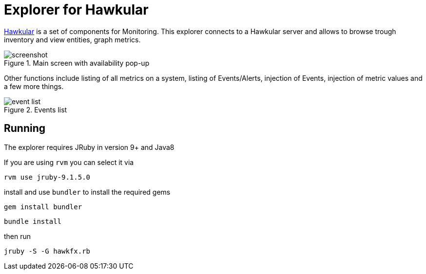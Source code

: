 = Explorer for Hawkular

http://hawkular.org/[Hawkular] is a set of components for Monitoring.
This explorer connects to a Hawkular server and allows to browse trough
inventory and view entities, graph metrics.

.Main screen with availability pop-up
ifndef::env-github[]
image::docs/screenshot.png[]
endif::[]
ifdef::env-github[]
image::https://github.com/pilhuhn/hawkfx/blob/master/docs/screenshot.png[]
endif::[]

Other functions include listing of all metrics on a system, listing of Events/Alerts, injection of Events,
injection of metric values and a few more things.


.Events list
ifndef::env-github[]
image::docs/event_list.png[]
endif::[]
ifdef::env-github[]
image::https://github.com/pilhuhn/hawkfx/blob/master/docs/event_list.png[]
endif::[]


== Running

The explorer requires JRuby in version 9+ and Java8

If you are using `rvm` you can select it via

`rvm use jruby-9.1.5.0`

install and use `bundler` to install the required gems

`gem install bundler`

`bundle install`

then run

`jruby -S -G hawkfx.rb`
